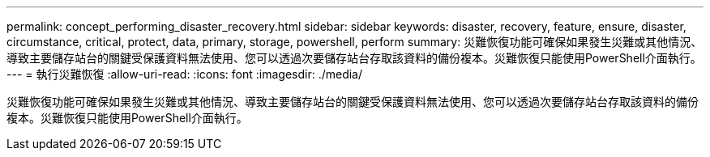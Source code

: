 ---
permalink: concept_performing_disaster_recovery.html 
sidebar: sidebar 
keywords: disaster, recovery, feature, ensure, disaster, circumstance, critical, protect, data, primary, storage, powershell, perform 
summary: 災難恢復功能可確保如果發生災難或其他情況、導致主要儲存站台的關鍵受保護資料無法使用、您可以透過次要儲存站台存取該資料的備份複本。災難恢復只能使用PowerShell介面執行。 
---
= 執行災難恢復
:allow-uri-read: 
:icons: font
:imagesdir: ./media/


[role="lead"]
災難恢復功能可確保如果發生災難或其他情況、導致主要儲存站台的關鍵受保護資料無法使用、您可以透過次要儲存站台存取該資料的備份複本。災難恢復只能使用PowerShell介面執行。
